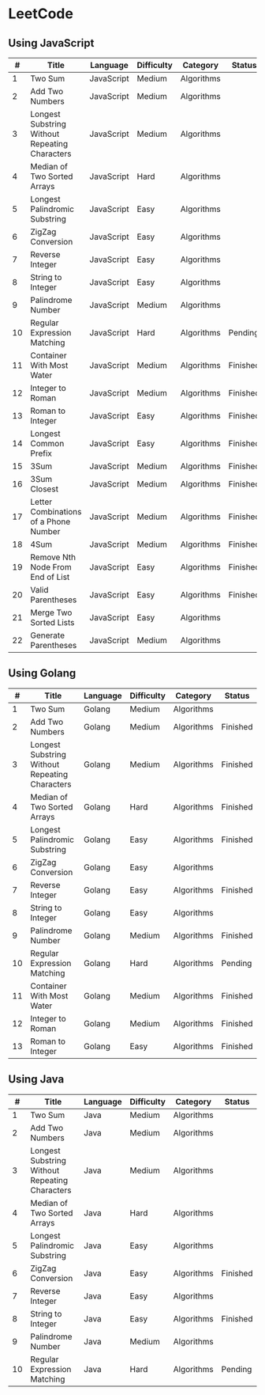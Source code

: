* LeetCode

** Using JavaScript

|  # | Title                                          | Language   | Difficulty | Category   | Status   |
|----+------------------------------------------------+------------+------------+------------+----------|
|  1 | Two Sum                                        | JavaScript | Medium     | Algorithms |          |
|  2 | Add Two Numbers                                | JavaScript | Medium     | Algorithms |          |
|  3 | Longest Substring Without Repeating Characters | JavaScript | Medium     | Algorithms |          |
|  4 | Median of Two Sorted Arrays                    | JavaScript | Hard       | Algorithms |          |
|  5 | Longest Palindromic Substring                  | JavaScript | Easy       | Algorithms |          |
|  6 | ZigZag Conversion                              | JavaScript | Easy       | Algorithms |          |
|  7 | Reverse Integer                                | JavaScript | Easy       | Algorithms |          |
|  8 | String to Integer                              | JavaScript | Easy       | Algorithms |          |
|  9 | Palindrome Number                              | JavaScript | Medium     | Algorithms |          |
| 10 | Regular Expression Matching                    | JavaScript | Hard       | Algorithms | Pending  |
| 11 | Container With Most Water	              | JavaScript | Medium     | Algorithms | Finished |
| 12 | Integer to Roman                               | JavaScript | Medium     | Algorithms | Finished |
| 13 | Roman to Integer                               | JavaScript | Easy       | Algorithms | Finished |
| 14 | Longest Common Prefix                          | JavaScript | Easy       | Algorithms | Finished |
| 15 | 3Sum                                           | JavaScript | Medium     | Algorithms | Finished |
| 16 | 3Sum Closest                                   | JavaScript | Medium     | Algorithms | Finished |
| 17 | Letter Combinations of a Phone Number          | JavaScript | Medium     | Algorithms | Finished |
| 18 | 4Sum                                           | JavaScript | Medium     | Algorithms | Finished |
| 19 | Remove Nth Node From End of List               | JavaScript | Easy       | Algorithms | Finished |
| 20 | Valid Parentheses                              | JavaScript | Easy       | Algorithms | Finished |
| 21 | Merge Two Sorted Lists                         | JavaScript | Easy       | Algorithms |          |
| 22 | Generate Parentheses                           | JavaScript | Medium     | Algorithms |          |


** Using Golang

|  # | Title                                          | Language | Difficulty | Category   | Status   |
|----+------------------------------------------------+----------+------------+------------+----------|
|  1 | Two Sum                                        | Golang   | Medium     | Algorithms |          |
|  2 | Add Two Numbers                                | Golang   | Medium     | Algorithms | Finished |
|  3 | Longest Substring Without Repeating Characters | Golang   | Medium     | Algorithms | Finished |
|  4 | Median of Two Sorted Arrays                    | Golang   | Hard       | Algorithms | Finished |
|  5 | Longest Palindromic Substring                  | Golang   | Easy       | Algorithms | Finished |
|  6 | ZigZag Conversion                              | Golang   | Easy       | Algorithms |          |
|  7 | Reverse Integer                                | Golang   | Easy       | Algorithms | Finished |
|  8 | String to Integer                              | Golang   | Easy       | Algorithms |          |
|  9 | Palindrome Number                              | Golang   | Medium     | Algorithms | Finished |
| 10 | Regular Expression Matching                    | Golang   | Hard       | Algorithms | Pending  |
| 11 | Container With Most Water	              | Golang   | Medium     | Algorithms | Finished |
| 12 | Integer to Roman                               | Golang   | Medium     | Algorithms | Finished |
| 13 | Roman to Integer                               | Golang   | Easy       | Algorithms | Finished |

** Using Java

|  # | Title                                          | Language | Difficulty | Category   | Status   |
|----+------------------------------------------------+----------+------------+------------+----------|
|  1 | Two Sum                                        | Java     | Medium     | Algorithms |          |
|  2 | Add Two Numbers                                | Java     | Medium     | Algorithms |          |
|  3 | Longest Substring Without Repeating Characters | Java     | Medium     | Algorithms |          |
|  4 | Median of Two Sorted Arrays                    | Java     | Hard       | Algorithms |          |
|  5 | Longest Palindromic Substring                  | Java     | Easy       | Algorithms |          |
|  6 | ZigZag Conversion                              | Java     | Easy       | Algorithms | Finished |
|  7 | Reverse Integer                                | Java     | Easy       | Algorithms |          |
|  8 | String to Integer                              | Java     | Easy       | Algorithms | Finished |
|  9 | Palindrome Number                              | Java     | Medium     | Algorithms |          |
| 10 | Regular Expression Matching                    | Java     | Hard       | Algorithms | Pending  |
